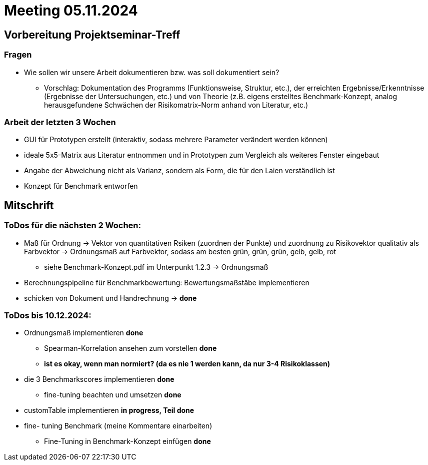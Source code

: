# Meeting 05.11.2024

## Vorbereitung Projektseminar-Treff

### Fragen
* Wie sollen wir unsere Arbeit dokumentieren bzw. was soll dokumentiert sein?
** Vorschlag: Dokumentation des Programms (Funktionsweise, Struktur, etc.), der erreichten Ergebnisse/Erkenntnisse (Ergebnisse der Untersuchungen, etc.) und von Theorie (z.B. eigens erstelltes Benchmark-Konzept, analog herausgefundene Schwächen der Risikomatrix-Norm anhand von Literatur, etc.)

### Arbeit der letzten 3 Wochen
* GUI für Prototypen erstellt (interaktiv, sodass mehrere Parameter verändert werden können)
* ideale 5x5-Matrix aus Literatur entnommen und in Prototypen zum Vergleich als weiteres Fenster eingebaut
* Angabe der Abweichung nicht als Varianz, sondern als Form, die für den Laien verständlich ist
* Konzept für Benchmark entworfen

## Mitschrift
### ToDos für die nächsten 2 Wochen:
* Maß für Ordnung -> Vektor von quantitativen Rsiken (zuordnen der Punkte) und zuordnung zu Risikovektor qualitativ als Farbvektor -> Ordnungsmaß auf Farbvektor, sodass am besten grün, grün, grün, gelb, gelb, rot
** siehe Benchmark-Konzept.pdf im Unterpunkt 1.2.3 -> Ordnungsmaß
* Berechnungspipeline für Benchmarkbewertung: Bewertungsmaßstäbe implementieren
* schicken von Dokument und Handrechnung -> *done*

### ToDos bis 10.12.2024:
* Ordnungsmaß implementieren *done*
** Spearman-Korrelation ansehen zum vorstellen  *done*
** *ist es okay, wenn man normiert? (da es nie 1 werden kann, da nur 3-4 Risikoklassen)*
* die 3 Benchmarkscores implementieren *done*
** fine-tuning beachten und umsetzen *done*
* customTable implementieren *in progress, Teil done*
* fine- tuning Benchmark (meine Kommentare einarbeiten)
** Fine-Tuning in Benchmark-Konzept einfügen *done*
